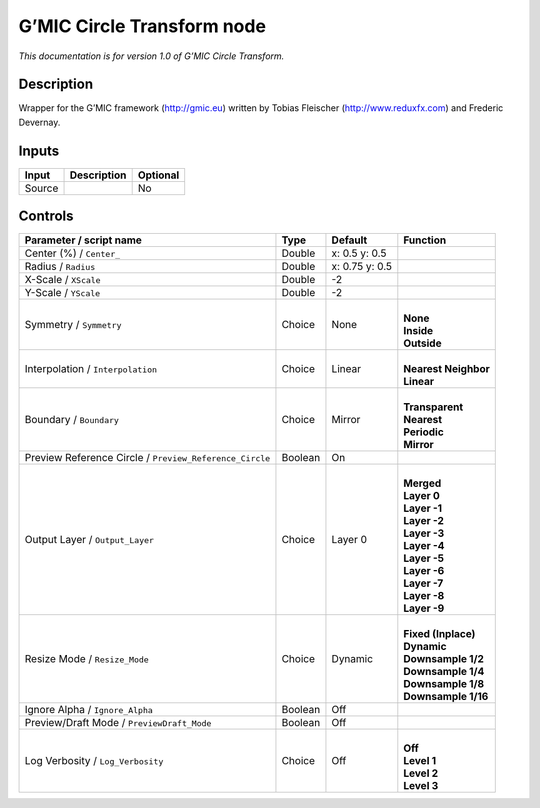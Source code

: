 .. _eu.gmic.CircleTransform:

G’MIC Circle Transform node
===========================

*This documentation is for version 1.0 of G’MIC Circle Transform.*

Description
-----------

Wrapper for the G’MIC framework (http://gmic.eu) written by Tobias Fleischer (http://www.reduxfx.com) and Frederic Devernay.

Inputs
------

+--------+-------------+----------+
| Input  | Description | Optional |
+========+=============+==========+
| Source |             | No       |
+--------+-------------+----------+

Controls
--------

.. tabularcolumns:: |>{\raggedright}p{0.2\columnwidth}|>{\raggedright}p{0.06\columnwidth}|>{\raggedright}p{0.07\columnwidth}|p{0.63\columnwidth}|

.. cssclass:: longtable

+---------------------------------------------------------+---------+----------------+------------------------+
| Parameter / script name                                 | Type    | Default        | Function               |
+=========================================================+=========+================+========================+
| Center (%) / ``Center_``                                | Double  | x: 0.5 y: 0.5  |                        |
+---------------------------------------------------------+---------+----------------+------------------------+
| Radius / ``Radius``                                     | Double  | x: 0.75 y: 0.5 |                        |
+---------------------------------------------------------+---------+----------------+------------------------+
| X-Scale / ``XScale``                                    | Double  | -2             |                        |
+---------------------------------------------------------+---------+----------------+------------------------+
| Y-Scale / ``YScale``                                    | Double  | -2             |                        |
+---------------------------------------------------------+---------+----------------+------------------------+
| Symmetry / ``Symmetry``                                 | Choice  | None           | |                      |
|                                                         |         |                | | **None**             |
|                                                         |         |                | | **Inside**           |
|                                                         |         |                | | **Outside**          |
+---------------------------------------------------------+---------+----------------+------------------------+
| Interpolation / ``Interpolation``                       | Choice  | Linear         | |                      |
|                                                         |         |                | | **Nearest Neighbor** |
|                                                         |         |                | | **Linear**           |
+---------------------------------------------------------+---------+----------------+------------------------+
| Boundary / ``Boundary``                                 | Choice  | Mirror         | |                      |
|                                                         |         |                | | **Transparent**      |
|                                                         |         |                | | **Nearest**          |
|                                                         |         |                | | **Periodic**         |
|                                                         |         |                | | **Mirror**           |
+---------------------------------------------------------+---------+----------------+------------------------+
| Preview Reference Circle / ``Preview_Reference_Circle`` | Boolean | On             |                        |
+---------------------------------------------------------+---------+----------------+------------------------+
| Output Layer / ``Output_Layer``                         | Choice  | Layer 0        | |                      |
|                                                         |         |                | | **Merged**           |
|                                                         |         |                | | **Layer 0**          |
|                                                         |         |                | | **Layer -1**         |
|                                                         |         |                | | **Layer -2**         |
|                                                         |         |                | | **Layer -3**         |
|                                                         |         |                | | **Layer -4**         |
|                                                         |         |                | | **Layer -5**         |
|                                                         |         |                | | **Layer -6**         |
|                                                         |         |                | | **Layer -7**         |
|                                                         |         |                | | **Layer -8**         |
|                                                         |         |                | | **Layer -9**         |
+---------------------------------------------------------+---------+----------------+------------------------+
| Resize Mode / ``Resize_Mode``                           | Choice  | Dynamic        | |                      |
|                                                         |         |                | | **Fixed (Inplace)**  |
|                                                         |         |                | | **Dynamic**          |
|                                                         |         |                | | **Downsample 1/2**   |
|                                                         |         |                | | **Downsample 1/4**   |
|                                                         |         |                | | **Downsample 1/8**   |
|                                                         |         |                | | **Downsample 1/16**  |
+---------------------------------------------------------+---------+----------------+------------------------+
| Ignore Alpha / ``Ignore_Alpha``                         | Boolean | Off            |                        |
+---------------------------------------------------------+---------+----------------+------------------------+
| Preview/Draft Mode / ``PreviewDraft_Mode``              | Boolean | Off            |                        |
+---------------------------------------------------------+---------+----------------+------------------------+
| Log Verbosity / ``Log_Verbosity``                       | Choice  | Off            | |                      |
|                                                         |         |                | | **Off**              |
|                                                         |         |                | | **Level 1**          |
|                                                         |         |                | | **Level 2**          |
|                                                         |         |                | | **Level 3**          |
+---------------------------------------------------------+---------+----------------+------------------------+
